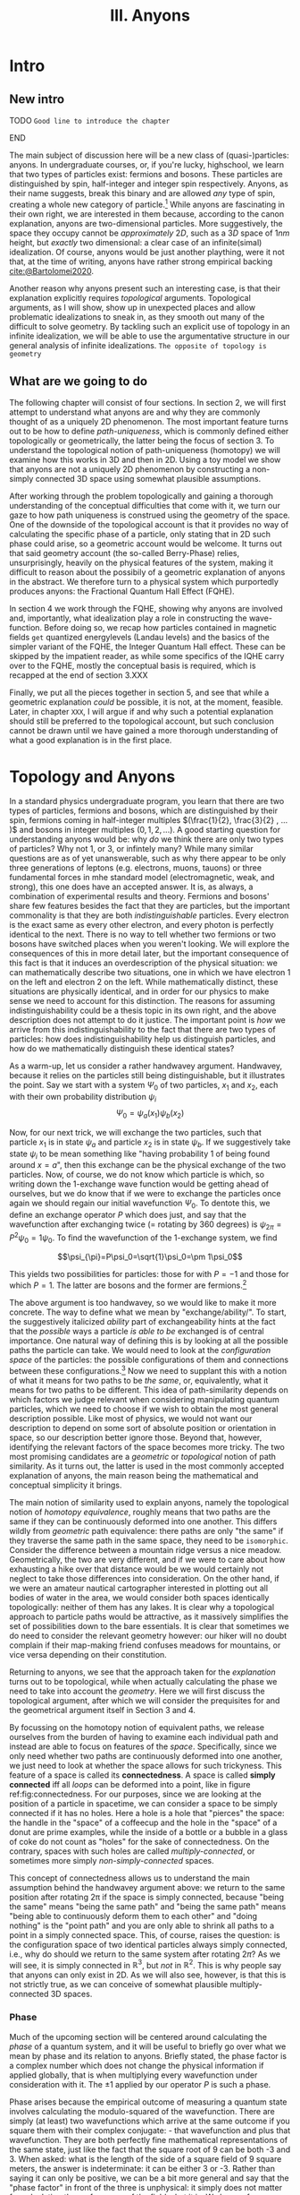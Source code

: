 :PROPERTIES:
:ID:       84c8fdf0-a17d-4610-b644-d298235f699e
:mtime:    20211213124823 20211017163517 20211017163516
:ctime:    20210528160149
:END:
#+title:III. Anyons
#+filetags: :chapter:anyons:


#+latex_header: \usepackage[style=apa, backend=biber]{biblatex}
#+latex_header_extra: \addbibresource{../bibliography/Academic.bib}
#+latex_header_extra:  \DeclareUnicodeCharacter{2212}{-}

* Intro

** New intro

*************** TODO =Good line to introduce the chapter=
*************** END

The main subject of discussion here will be a new class of (quasi-)particles:
anyons. In undergraduate courses, or, if you're lucky, highschool, we learn that
two types of particles exist: fermions and bosons. These particles are
distinguished by spin, half-integer and integer spin respectively. Anyons, as
their name suggests, break this binary and are allowed /any/ type of spin,
creating a whole new category of particle.[fn:4] While anyons are fascinating in
their own right, we are interested in them because, according to the canon
explanation, anyons are two-dimensional particles. More suggestively, the space
they occupy cannot be /approximately/ $2D$, such as a $3D$ space of $1nm$ height,
but /exactly/ two dimensional: a clear case of an infinite(simal) idealization. Of
course, anyons would be just another plaything, were it not that, at the time of
writing, anyons have rather strong empirical backing [[cite:@Bartolomei2020]].

Another reason why anyons present such an interesting case, is that their
explanation explicitly requires /topological/ arguments. Topological arguments, as
I will show, show up in unexpected places and allow problematic idealizations to
sneak in, as they smooth out many of the difficult to solve geometry. By
tackling such an explicit use of topology in an infinite idealization, we will
be able to use the argumentative structure in our general analysis of infinite
idealizations. =The opposite of topology is geometry=

** What are we going to do

The following chapter will consist of four sections. In section 2, we will first
attempt to understand what anyons are and why they are commonly thought of as a
uniquely 2D phenomenon. The most important feature turns out to be how to define
/path-uniqueness/, which is commonly defined either topologically or
geometrically, the latter being the focus of section 3. To understand the
topological notion of path-uniqueness (homotopy) we will examine how this works
in 3D and then in 2D. Using a toy model we show that anyons are not a uniquely
2D phenomenon by constructing a non-simply connected 3D space using somewhat
plausible assumptions.

After working through the problem topologically and gaining a thorough
understanding of the conceptual difficulties that come with it, we turn our gaze
to how path uniqueness is construed using the geometry of the space. One of the
downside of the topological account is that it provides no way of calculating
the specific phase of a particle, only stating that in 2D such phase could
arise, so a geometric account would be welcome. It turns out that said geometry
account (the so-called Berry-Phase) relies, unsurprisingly, heavily on the
physical features of the system, making it difficult to reason about the
possibily of a geometric explanation of anyons in the abstract. We therefore
turn to a physical system which purportedly produces anyons: the Fractional
Quantum Hall Effect (FQHE).

In section 4 we work through the FQHE, showing why anyons are involved and,
importantly, what idealization play a role in constructing the wave-function.
Before doing so, we recap how particles contained in magnetic fields =get=
quantized energylevels (Landau levels) and the basics of the simpler variant of
the FQHE, the Integer Quantum Hall effect. These can be skipped by the impatient
reader, as while some specifics of the IQHE carry over to the FQHE, mostly the
conceptual basis is required, which is recapped at the end of section 3.XXX

Finally, we put all the pieces together in section 5, and see that while a geometric explanation /could/ be possible, it is not, at the moment, feasible. Later, in chapter =XXX=, I will argue if and why such a potential explanation should still be preferred to the topological account, but such conclusion cannot be drawn until we have gained a more thorough understanding of what a good explanation is in the first place.


* Topology and Anyons

In a standard physics undergraduate program, you learn that there are two types
of particles, fermions and bosons, which are distinguished by their spin,
fermions coming in half-integer multiples $(\frac{1}{2}, \frac{3}{2} , ... )$
and bosons in integer multiples $(0, 1, 2, ...)$. A good starting question for
understanding anyons would be: why /do/ we think there are only two types of
particles? Why not $1$, or $3$, or infintely many? While many similar questions
are as of yet unanswerable, such as why there appear to be only three
generations of leptons (e.g. electrons, muons, tauons) or three fundamental
forces in mhe standard model (electromagnetic, weak, and strong), this one does
have an accepted answer. It is, as always, a combination of experimental results
and theory. Fermions and bosons' share few features besides the fact that they
are particles, but the important commonality is that they are both
/indistinguishable/ particles. Every electron is the exact same as every other
electron, and every photon is perfectly identical to the next. There is no way
to tell whether two fermions or two bosons have switched places when you weren't
looking. We will explore the consequences of this in more detail later, but the
important consequence of this fact is that it induces an overdescription of the
physical situation: we can mathematically describe two situations, one in which
we have electron $1$ on the left and electron $2$ on the left. While
mathematically distinct, these situations are physically identical, and in order
for our physics to make sense we need to account for this distinction. The
reasons for assuming indistinguishability could be a thesis topic in its own
right, and the above description does not attempt to do it justice. The
important point is /how/ we arrive from this indistinguishability to the fact that
there are two types of particles: how does indistinguishability help us
distinguish particles, and how do we mathematically distinguish these identical
states?



As a warm-up, let us consider a rather handwavey argument. Handwavey, because it
relies on the particles still being distinguishable, but it illustrates the
point. Say we start with a system $\Psi_0$ of two particles, $x_1$ and $x_2$, each
with their own probability distribution $\psi_i$
\[\Psi_0=\psi_a(x_1)\psi_b(x_2)\]

Now, for our next trick, we will exchange the two particles, such that particle
$x_1$ is in state $\psi_a$ and particle $x_2$ is in state $\psi_b$. If we suggestively
take state $\psi_i$ to be mean something like "having probability $1$ of being
found around $x=a$", then this exchange can be the physical exchange of the two
particles. Now, of course, we do not know which particle is which, so writing
down the 1-exchange wave function would be getting ahead of ourselves, but we do
know that if we were to exchange the particles once again we should regain our
initial wavefunction $\Psi_0$. To dentote this, we define an exchange operator $P$
which does just, and say that the wavefunction after exchanging twice (=
rotating by 360 degrees) is $\psi_{2\pi}=P^2\psi_0=1\psi_0$. To find the wavefunction of
the 1-exchange system, we find

\[\psi_{\pi}=P\psi_0=\sqrt{1}\psi_0=\pm 1\psi_0\]

This yields two possibilities for particles: those for with $P=-1$ and those for which $P=1$. The latter are bosons and the former are fermions.[fn:7]




The above argument is too handwavey, so we would like to make it more concrete.
The way to define what we mean by "exchange/ability/". To start, the
suggestively italicized /ability/ part of exchangeability hints at the fact that
the /possible/ ways a particle /is able to be/ exchanged is of central importance.
One natural way of defining this is by looking at all the possible paths the
particle can take. We would need to look at the /configuration space/ of the
particles: the possible configurations of them and connections between these
configurations.[fn:8] Now we need to supplant this with a notion of what it
means for two paths to be /the same/, or, equivalently, what it means for two
paths to be different. This idea of path-similarity depends on which factors we
judge relevant when considering manipulating quantum particles, which we need to
choose if we wish to obtain the most general description possible. Like most of
physics, we would not want our description to depend on some sort of absolute
position or orientation in space, so our description better ignore those. Beyond
that, however, identifying the relevant factors of the space becomes more
tricky. The two most promising candidates are a /geometric/ or /topological/ notion
of path similarity. As it turns out, the latter is used in the most commonly
accepted explanation of anyons, the main reason being the mathematical and
conceptual simplicity it brings.

The main notion of similarity used to explain anyons, namely the topological
notion of /homotopy equivalence/, roughly means that two paths are the same if
they can be continuously deformed into one another. This differs wildly from
/geometric/ path equivalence: there paths are only "the same" if they traverse the
same path in the same space, they need to be =isomorphic=. Consider the difference
between a mountain ridge versus a nice meadow. Geometrically, the two are very
different, and if we were to care about how exhausting a hike over that distance
would be we would certainly not neglect to take those differences into
consideration. On the other hand, if we were an amateur nautical cartographer
interested in plotting out all bodies of water in the area, we would consider
both spaces identically topologically: neither of them has any lakes. It is
clear why a topological approach to particle paths would be attractive, as it
massively simplifies the set of possibilities down to the bare essentials. It is
clear that sometimes we do need to consider the relevant geometry however: our
hiker will no doubt complain if their map-making friend confuses meadows for
mountains, or vice versa depending on their constitution.


Returning to anyons, we see that the approach taken for the /explanation/ turns
out to be topological, while when actually calculating the phase we need to take
into account the /geometry/. Here we will first discuss the topological argument,
after which we will consider the prequisites for and the geometrical argument
itself in Section 3 and 4.

By focussing on the homotopy notion of equivalent paths, we release ourselves
from the burden of having to examine each individual path and instead are able
to focus on features of the /space/. Specifically, since we only need whether two
paths are continuously deformed into one another, we just need to look at
whether the space allows for such trickyness. This feature of a space is called
its *connectedness*. A space is called *simply connected* iff all /loops/ can be
deformed into a point, like in figure ref:fig:connectedness. For our purposes,
since we are looking at the position of a particle in spacetime, we can consider
a space to be simply connected if it has no holes. Here a hole is a hole that
"pierces" the space: the handle in the "space" of a coffeecup and the hole in
the "space" of a donut are prime examples, while the inside of a bottle or a
bubble in a glass of coke do not count as "holes" for the sake of connectedness.
On the contrary, spaces with such holes are called /multiply-connected/, or
sometimes more simply /non-simply-connected/ spaces.

This concept of connectedness allows us to understand the main assumption behind
the handwavey argument above: we return to the same position after rotating 2\pi
if the space is simply connected, because "being the same" means "being the same
path" and "being the same path" means "being able to continuously deform them to
each other" and "doing nothing" is the "point path" and you are only able to
shrink all paths to a point in a simply connected space. This, of course, raises
the question: is the configuration space of two identical particles always
simply connected, i.e., why do should we return to the same system after
rotating $2\pi$? As we will see, it is simply connected in $\mathbb{R}^3$, but /not/ in
$\mathbb{R}^2$. This is why people say that anyons can only exist in 2D. As we will also
see, however, is that this is not strictly true, as we can conceive of somewhat
plausible multiply-connected 3D spaces.





*** Phase

Much of the upcoming section will be centered around calculating the /phase/ of a
quantum system, and it will be useful to briefly go over what we mean by phase
and its relation to anyons. Briefly stated, the phase factor is a complex number
which does not change the physical information if applied globally, that is when
multiplying every wavefunction under consideration with it. The $\pm1$ applied by
our operator $P$ is such a phase.

Phase arises because the empirical outcome of measuring a quantum state involves
calculating the modulo-squared of the wavefunction. There are simply (at least)
two wavefunctions which arrive at the same outcome if you square them with their
complex conjugate: - that wavefunction and plus that wavefunction. They are both
perfectly fine mathematical representations of the same state, just like the
fact that the square root of 9 can be both -3 and 3. When asked: what is the
length of the side of a square field of 9 square meters, the answer is
indeterminate: it can be either 3 or -3. Rather than saying it can only be
positive, we can be a bit more general and say that the "phase factor" in front
of the three is unphysical: it simply does not matter for calculating the
surface area of the field what it is. We have, of course, some empirical
preference for using positive lengths in stead of negative ones, but we do not
such physical intuitions for wave functions, as they live in Hilbert Space and
we unfortunately only have 4D spacetime to our disposal. Since wavefunctions
live in /complex/ Hilbert space, the most general factor that would get $||^2$
away is not $\pm 1$, but $e^{i\theta}$, as that simply /is/ the square root of $1$ in
$\mathbb{C}$. Thus any wavefunction will show empirical differences when
multiplied with $e^{i\theta}\quad\forall\theta\in \mathbb{R}$




It is of course not immediately clear what this has to do with paths in
configuration space or anyons for that fact. The answer is that, while systems
could theoretically obtain any phase, they do not in general do so. We know from
examining the time-dependent Schrodinger equation that it can be reduced to the
time-/independent/ schrodinger equation times a phase factor, which depends on
time and the energy of the system. However, while we said that phase does not
matter physically, this is only the case for the system as a whole: if two
systems have different phase they interfere. It's analogous measuring any other
kind of wave: you will have to pick a starting point in order to describe the
offset of a particular wave. These phases don't matter until you measure two
waves interfering, which leads to inteference. For particles this leads to
destructive interference for fermions: if the exact same wave would =xxxxxxxxxx=
then there is probability zero of it being there. This is the Pauli-exclusion
principle.

Thus while phases do not appear to matter /prima faciae/, they are the reason
matter is able to exist in the first place! Without the Pauli Exclusion
Principle it would not be possible for matter to clump together, as everything
would simply phase through each other (barring electromagnetic interactions).


# [[id:3cb8cc7b-70c4-4613-9f5e-3d73f9c6d476][The configuration space explanation chapter]]
#+transclude: [[id:3cb8cc7b-70c4-4613-9f5e-3d73f9c6d476][The configuration space explanation chapter]] :level 2




** The configuration space explanation for anyons

The topological explanation gestured at above consists of roughly the following
steps:
1. Construct the /configuration space/ of the system, that is, all possible
   positions our particle pair could be in.
2. Find all possible homotopy equivalent paths, and, by extension, the
   /fundamental group/ of the space.
3. Derive the 1D-representation of that group, that is, a scalar representing
   that group. This is the phase-factor.

We will go through these steps in detail for the case of anyons and other
particles. After showing that anyons appear to only be possible in 2D, we
construct a toy 3D-configuration space in which anyons are also possible.


*** The 3D case
**** Constructing the configuration space
 Our first task is to construct the configuration space for the exchange of $N$
 identical particles in $3D$, after which we will examine its topological
 properties. The most general configuration space we can construct is one for
 $N$ particles living in $d$ dimensions, which would be
 \begin{equation}
    \mathbb{R}^d_1 \times \mathbb{R}^d_2 ... \times \mathbb{R}^d_N
    \label{eq:Ndconfig}
\end{equation}
We shall for now focus on just two particles in $\mathbb{R}^3$, which would be the configuration space occupied by two $3$-dimensional vectors $(r_1, r_2)$ representing two particles
\[\mathbb{R}^3\times \mathbb{R}^3  \]
As we are dealing with identical particles, however, we need to add some extra structure, which results in our configuration space being much smaller than the above.

To simplify our notation and avoid having to conceptualize $9$-dimensional
space, we can define our configuration space in terms of the center of mass of
the particles $\mathbf{R}=\frac{(\mathbf{r_1+r_2})}{2}$ and their difference
vector $\mathbf{r}=\mathbf{r_1-r_2}$. Clearly the configuration space of
$(\mathbf{R}, \mathbf{r})$ is still $\mathbb{R}^3\times \mathbb{R}^3$. However, now we can pull a
trick. We only care about exchanging the particles, right? It seems reasonable,
therefore, that the position of the system as a whole does not play in a role in
determining all possible positions of the particle, e.g. it should not matter
(we assume, quite reasonably) whether we exchange two fermions in our lab on
Earth or on Venus. For our purposes, then, we can safely ignore one of the two
$\mathbb{R}^3$ s and simply focus on the relative distance and orientation of the two
particles with each other.[fn:9] This simplifies the problem of finding the
configuration space significantly.


Let us return to the constraints. The first constraint is the
indistinguishability of the particles. Since it is impossible to distinguish the
situation $(r_1,r_2)$ from $(r_2,r_1)$, we cannot take these two configurations
to be separate points in configuration space and must remove them. We can
represent this by "dividing out" the permutation group $S_2$ from our current
configuration space,[fn:10] yielding \[\frac{\mathbb{R}^3 }{S_2}\]


  # [[id:654e4bfd-594e-48f2-b6b1-7ad252e1c05c][If particles cannot be closer than the thickness of the strip, the ciguration space is approximately 2D]]
  #+transclude: [[id:654e4bfd-594e-48f2-b6b1-7ad252e1c05c][If particles cannot be closer than the thickness of the strip, the configuration space is approximately 2D]]
**** If we view the configuration space not as separate particles but two coordinates of some system, CM & Distance, than the configuration space is much easier to visualize


**** Missing points are hard to justify usually begs the queston (maybe make an argument out of this.)


The second and final constraint is accounting for particles not being able to
intersect with each other. The argument for /why/ we ought to, however, is rarely
made precise. The general tendency, as expressed by =SOURCES=, tends to justifying
the exclusion of these diagonal points by noting that this configuration space
needs to account for fermions, which are subject to the Pauli-exclusion
principle and thus cannot intersect. However, this argument presupposes the
Pauli-exclusion principle and fermions as a distinct category of particles,
which precisely follow from this very argument! The justification clearly begs
the question, but this does not appear to bother most. Some attempts have been
made to provide a better justification, for instance using the de Broglie-Bohm
pilot wave theory [cite:@Brown1999], but such interpretations have not found
their way into the mainstream discussion on anyons. For now we shall follow the
herd and accept the excision of the diagonal points from the configuration
space, and shall return to such issues later.

Returning back to the configuration space, it appears we have no other choice
than to excise the points representing the particles occupying the same space
from our configuration space, denoted by $\Delta$. In the $(\mathbf{r_1, r_2})$
representation, $\Delta$ consists of the diagonal of points
$\mathbf{r_1}=\mathbf{r_2}$, such as $(\mathbf{0}, \mathbf{0})$, $(\mathbf{1},
\mathbf{1})$ etc. In our current CM/distance representation, in which we only
focus on the distance part $\frac{\mathbb{R}^3}{S_2}$, this amount to only excising
single point at the origin, so $\Delta=\{\mathbf{0}\}$. Now we are finally able to
write down the full configuration space $Q$
\begin{equation}
    Q=\mathbb{R}^d \times \frac{\mathbb{R}^d -\Delta}{S_2}
    \label{eq:confcm}
\end{equation}
of which we will only be studying the latter half $Q'$, e.g.
\begin{equation}
    Q'=\frac{\mathbb{R}^d - \{\mathbf{0}\}}{S_2}
    \label{eq:confdistance}
\end{equation}
     :PROPERTIES:
     :ID:       849c9efe-c2a0-4bdd-9dc6-890cdbf82285
     :END:

     Finally we are able to make some clever remarks about the structure of the
     configuration space, starting (and ultimately ending) with its
     /connectedness/. As mentioned previously, as space is called /simply connected/
     if, roughly, no holes pierce it. To placate the more mathematically
     oriented reader and be more precise, a space is called simply connected if
     it contains no non-trivial loops, meaning that all paths looping back
     around to itself (a loop) are /homotopy equivalent/ to a point, meaning that
     we are able to smoothly "close the loop" without it "snagging" behind a
     point somewhere. The "are able to" does a lot of work here: if there is
     even /a single/ way to contract the path to point we consider it possible to
     do so and therefore the /whole/ space simply-connected.
#+begin_example
As an example, say that after a long day of categorizing configuration spaces you want to kick back, relax, and reread your favorite book on knot-theory. Just when you want to take of your shoes and untie your shoelaces, your rival researcher sticks their finger through the loops of your laces, preventing you from untying them! Fortunately, unlike the configuration space of laces minus their finger, their strategy is full of holes, and you, just having learned about connectedness, simply slide your loops off their finger and then untie them, leaving your rival stunned. The next however, your rival has learned from their mistakes, and instead of their finger they insert an infinitely long cylinder through the loops of your laces, fully preventing you from escaping your foot-prison (barring you simply undoing your laces by pulling the loops instead of the ends, but both of you know you are too proud for that).
#+end_example
The difference of course, is that your rivals finger does not prevent /all/ paths to be contracted to a point, whereas the infinitely long cylinder does.

Returning back our example of two indistinguishable particles in three
dimensions, we can visualize $Q'$ more easily if we restrict the distance
between the particles by for instance setting
$\mathbf{r}=|\mathbf{r_1}-\mathbf{r_2}|=1$ . The resulting space can be
described in a number of different ways, and is called the /real projective plane/
$RP^2$. You can visualize it as:
1. A sphere of radius 1 with all of its antipodal (points which oppose one another, like the North and South pole) identified (being taken as the same point).
2. The space of all possible lines of length 1 through the origin.
3. A hemisphere which behaves strangely at the boundary
4. A mobius band which also has its "sides" glued together in the same way a regular mobius band is constructed, namely by twisting it once.
#+caption: rp2
#+attr_latex: scale=0.2
#+label: fig:rp2
20210610_174954screenshot.png

#+caption: Mobius band
#+attr_latex: scale=0.2
#+label: fig:mobius
20210610_175017screenshot.png

In our "one-particle-at-the-origin" picture, we can roughly see the points in
$RP2$ corresponding with one particle circling the other, with one crucial
caveat: when we move particle 2 halfway around the other, performing in effect a
"half exchange," we return back to the same point, as the particles are
indistinguishable from one another and we do not care about where their center
of mass lies.
*************** TODO Associate pictures with these paragrahs
*************** END
*************** TODO Give the loops better names than "half-exchange"
*************** END

Now we finally, decisively determine the connectedness of this space. It turns
out that there are two different possible loops around this "circle", loops
again being paths that return to their starting position: one fully going around
the "sphere" and one going halfway around it. This space is /not/
simply-connected, but not in a very complicated manner. The only path which is
not "shrinkable" to a point is the halfway exchange path, because the only way
for particle 2 to complete this loop is by "travelling" to the other side of
particle 1. Even though the two points are the same, we can only connect them by
traversing a distance of at least $2r$, therefore it is not collapsible to a
point. Fortunately, our story ends there, as all other loops which start and
return to the same position (in real space, not $RP^2$) /can/ be contracted:
imagine the loop of your shoelace closing.

We of course need to be mindful of the missing $\Delta=\{\textbf{0}\}$ and the fact
that we are looking at the situation $d=|\mathbf{r_1}-\mathbf{r_2}|=1$ . Luckily
these statements hold for any $d\in\mathbb{R}$. Even if $d$ is tiny, we will always be able
to "lift" the loop over the missing point at the origin. Only $d=0$ would
possibly provide some difficulties, but a point is contractible to a point, and
$d=0$ is excluded from the space.

Therefore there are two different kinds of paths. Now we are truly able to appreciate how indistinguishabilty changes the number of "paths", as $\mathbb{R}^3-\Delta$ has only one kind of loop, namely the full exchange, which would lead to only one kind of particle existing.

*************** TODO Add why this leads to particles, or at least a link to the section where we discuss this
*************** END
*************** TODO Add explanation of why RP2 is equivalent in the relevant respects to R3-delta/S2. This is not obvious for two reasons: Several layers of RP2 \neq Q', because in Q' paths can move between the layers, and secondly because RP2 is not a sphere and Q' is not R3, so the embedding of the one in the other is not the same. Retractability is important here, see Munkers Ch 9.
*************** END


**** 2D cannot be contracted to a piont because you cannot move over the missing points

Let us now turn to the actually interesting case of a $2D$ system and how it gives rise to different homotopy equivalent paths. We start off with our CM/distance representation, but this time in 2D, leading to our full configuration space

\begin{equation}
    Q_2=\mathbb{R}^2\times \frac{\mathbb{R}^2 -\Delta}{S_2}
    \label{eq:2dconf}
\end{equation}

and will be focusing on the latter half,

\begin{equation}
    Q_2'=\frac{\mathbb{R}^2-\Delta}{S_2}
    \label{eq:2dimconfpart}
\end{equation}

where once again, $\Delta$ is the set of points where $(\mathbf{r_1},\mathbf{r_2})$ intersect, i.e. the set $\{\mathbf{0}\}$, and $\frac{}{S_2}$ indicates the equivocation off all configurations symmetric under permutation invariance, i.e. $(\mathbf{r_1, r_2})=(\mathbf{r_2,r_1}) \quad \forall \mathbf{r_1,r_2}$.

If we once again, for ease of visualization, restrict $Q_2'$ to only those
configuration for which $|\mathbf{r_1-r_2}|=d$,picking $d=1$ for convenience, we
obtain the space commonly referred to as the /real projective line/ $RP^1$. Unlike
its planar cousin from before, $RP^1$ allows us to make some simpler arguments
regarding its connectedness, as it is [[id:8b14c42a-cce5-4be1-b740-c051397a06c2][homeomorphic]] ("topologically equivalent")
to a circle in $\mathbb{R}^2$, and since the circle is multiply-connected with However,
just because it is homeomorphic does not mean they are "the same space", as
$RP^1$ can equivalently be described as
1. The set of all lines crossing the origin in $\mathbb{R}^2$
2. A circle with each opposite point identified
3. The real line with a "point at infinity", which would be a single point "at" $-\infty$ and $\infty$.

As with $RP^2$, we consider the 1-exchange and 2-exchange paths. Clearly the
1-exchange path is non-contractible again, for the same reasons as before.
However, unlike $RP^2$ or the sphere, a 2-exchange in $RP^2$ or the circle is
/also/ not contractible to a point. This is relatively obvious for a circle, as
the path of the particle is contrained to the actual circle, but it easy to see
that the same would hold in our actual configuration space $Q_2'$: a missing
point in $R_2$ /does/ consitute a hole, as it "pierces" the space. Therefore any
loop encircling our missing point $\Delta$ cannot be shrunk to a point, since there
is no way to "lift" it over the hole, similar to how an infinitely long cylinder
would act in $\mathbb{R}^3$. Therefore we have at least three equivalence classes of
homotopy-equivalent paths: no exchange, 1-exchange, /and/ 2-exchange.

That is not all however. Since a 2-exchange differs from a point, we can simply
add another exchange (4-exchange in our lingo) to create a new loop which is
/also/ not homotopy equivalent to a either a point nor a 2-exchange. Moreover, it
matters which way we go about exchanging these particles: a clockwise loop and
an anti-clockwise loop cannot be smoothly deformed into one another, as the path
would have to cross the origin. Therefore we apparently have the same number of
possible paths as there are integers![fn:11] A bit of a step up from the
situation in $3D$: instead of just two types of particles we suddenly have a
(countable) infinity of them! As we shall see, this will lead to the anyons
being able to take on "any" phase.

*************** TODO also add why Q_2' is isomorphic to RP1.
*************** END



**** P Another way of arguing for the same thing is by using the defintiont that phase is the 1D rep of the fundamental group of the spaceh

While categorizing configuration spaces is all very well and good, it is high
time to connect this back to the physics, as we have not yet shown how the
equivalence classes of homotopy equivalent paths relate to the number of
particles. The way to do so is to extend our collection of equivalence classes
slightly and describe what is called the /fundamental group/ of a space. The
fundamental group $\pi_1$, also called the /first homotopy group/, of a space is, as
the name suggests, a /group/ consisting of the set of equivalence classes of
homotopy equivalent paths and path-concatenation as the group action.[fn:12]
Path concatenation is what it sounds like: in the fundamental group of $RP^2$ we
have two homotopy classes of paths, the 1-exchange and the 2-exchange.
Concatenating these paths is simply traversing the one after the other,
resulting in a "3"-exchange, which is the same as a 1-exchange and in our
group.[fn:13]

We already obtained the fundamental groups, which roughly look like
\begin{equation}
    \pi_1(Q_3')=\{X_0, X_1; \cdot\}
    \label{eq:fundgroupQ3'}
\end{equation}
for the $3D$ case with $X_1$ being the single exchange, $X_0$ doing nothing (and the double exchange), and $\cdot$ being path-concatenation and
\begin{equation}
    \pi_1(Q_2')=\{X_0, X_1, X_{-1}, X_2, X_{-2}, ...; \cdot \}
    \label{eq:fundgroup2D'}
\end{equation}
for the $2D$ case with $X_0$ being doing nothing, $X_i$ a clockwise $i$-exchange, and $X_{-i}$ a counterclockwise $i$-exchange.

Fantastic, so we are done, right? Well, yes, sort of, however the point of
writing down these groups in addition to simply finding the homotopy classes is
that hopefully we are able to do slightly more with the former. While that could
be possible with these groups, it might be nicer to relate them to some more
thoroughly classified groups in order to save ourselves some work. Additionally,
the groups we found are those for $2$ particles, and being able to easily
generalize these groups to any $N$ number of particles. Rigorously deriving
these fundamental group of a space is not trivial, the standard references for
the fundamental spaces being [cite:@Fox1962] and [cite//b:@Fadell1962]. Insead of doing
this rigorously like mathematicans, we will go about this as physicists: look at
the result and then convince ourselves they make sense.

This relating is done through finding an isomorphism between these groups. It turns out that, for $N$ particles, the fundamental groups are
\begin{align}
    \pi_1(Q_3')&=S_N \\
    \pi_1(Q_2')&=B_N
    \label{eq:fundgroups}
\end{align}

***** TODO Symmetry group
 Here $S_N$ is the /symmetry group/, the set of all unique permutations of $N$ "things", together with the permutation operation $P_i$, which you could define as exchanging thing $i$ with thing $i+1$.
 #+begin_example
$S_3$ is the set of all configurations of three elements,$\{123, 213, 312 \}$
 #+end_example

***** Braid group

      The fundamental group of our $2D$ configuration space is isomorphic to the
      /Braid group/, a group often studied in knot theory as braids can be seen as
      cut knots. The $N$-dimensional Braid group can be seen as all the possible
      /braids/ of $N$ strands, together with the /braiding composition/ $R_i$ and
      its inverse $R_i^{-1}$, which stand for exchanging braid $i$ and $i+1$
      clockwise and counterclockwise respectively. A braid is a set of strands
      crossing over and under each other and fixed at either end. Specifically,
      two braids are the same if the strands can be moved into the same
      configuration without phasing through each other or moving the endpoints.
      Because of this, the Braid group fundamentally differs from the symmetry
      group, as fr the symmetry group $\{123\}$ and $\{231\}$ are the same, they
      are different elements in the Braid group, see ref:fig:braidvssymmetry

*************** TODO add figures that show off the difference between braid group and symmetry group
*************** END

*************** TODO Add some interesting properties
      1. Every braid group has infinite elements, because $R_i^n\neq R_i$.
      2. Braids cannot "move" back
*************** END

The Braid group can help us in two ways: it can show us which phase anyons pick up and provide us with some physical intuition.









The phase of a system under exchange =is defined as= the 1D representation of the fundamental group

**** We can use some intuition about the braid group and braids to construct a somewhat reasonable 3D space which is also multiply connected.

The braid group also allows us to use some physical intuition to this otherwise rather abstract discussion. This will allow us to construct a different /three/-dimensional configuration space which can still give rise to anyons.






By taking the $y$-axis to represent time and the $x$-axis the 2D plane the
particles move in, we can imagine the /braids/ of the braid group to be the
/worldlines/ of our anyons. While this representation is not entirely accurate
(the braid-group is technically only the group of the homotopic paths of the
distances with two particles), if we take it to correspond approximately we see
why these braids =do not work= in \(3+1D\) : =braids can untangle themselves in 4
dimensions. However, this is only the case for 1D braids, if instead they are
thicker, then they can get entangled.

*************** TODO Give more acceptable physical intuition
*************** END

[[id:654e4bfd-594e-48f2-b6b1-7ad252e1c05c][If particles cannot be closer than the thickness of the strip, the configuration space is approximately 2D]]
#+transclude: [[id:654e4bfd-594e-48f2-b6b1-7ad252e1c05c][If particles cannot be closer than the thickness of the strip, the configuration space is approximately 2D]] :level 3

**** TODO Asides: we are now working in projective space, which is very weird. We need to check whether QM still holds


**** TODO Aside: kets stand to states as (universal) covers stand to normal spaces



* Geometric phase?


The explanation of the previous section has left us with a bittersweet feeling.
We made some good arguments for the existence of an entirely new class of
(pseudo-)particles! Think of all the new physics we could do: quantum
computers,.... that's about it, but nonetheless very exciting! However, it came
at a rather severe cost: us accepting a problematic idealization, blech! Is
there then no other option? No one to save us? Are we doomed to accept
platonism? No, luckily we need not stoop so low.

Even if we accept the 2D idealization, the previous section still left us a
little unsatisfied. It provided us with an explanation of the /possibility/ of
anyons, but crucially not with the tools to know /what/ phase we should expect
from any potential anyon. According to ref:eq:anyonphase, anyons take on an
exchange-phase that's a multiple of the number exchanges and which depends on
the direction the exchange took place, but not much else. It could be any
multiple of the winding-number, which does not provide us with much predictive
power if we ever want to perform an experiment looking for these buggers. "But",
I hear you say, "did [cite:@Bartolomei2020] not definitively show that anyons
exist?" We'll get there when we get there, /Jeremy/, but we can ask some annoying
questions to get us started.

Would they simply perform some experiment, somehow measure the phase and see
that it is different: would this be convincing enough evidence? No, of course
not, we would want to predict the phase beforehand and see how well we measure
up to Mother Nature. Furthermore, how did they know where to look? Presumably
something 2D-y, but that can be a lot of things: graphene is not very
interesting on its own.

Before spoiling the surprise about what the experimental setup is, let us step
back once again and wonder for a bit: how could the phase change if not for this
abstract topological gegrabbel? To make an educated guess, recall the end of the
last section, where we learned that the wavefunction plus phase /projects down/ to
\(|\Psi|^2\), which is the physically relevant quantity. So we have a vector in
Hilbert space, \(\ket{\Psi}\), which varies in some way which does not effect its
length \(|\Psi|^2\). Of course, one of the "things" varying is the phase, but the
phase does not simply change randomly on its own with everything else staying
the same, that would violate Schrodinger's equation.




Everything in the Hamiltonian can act as a parameter we can vary which could
potentially impact the phase, the most obvious being the time \(t\). It turns
out that \(t\) does indeed lead to a phase, the so called dynamical phase
\(e^{iEt}\). However, this unlikely to be the phase we are looking for, as it
varies rather quickly and all systems are subject to this phase, no matter if
they are exchanged.
*************** TODO Improve description of why the dynamical phase is not it
*************** END
What then? The most straightforward seems to be the position, as that is
explicitly what is varied during exchange. However, it is not immediately
obvious why this would lead to a change in phase in a way that is different from
the topological explanation given before, which is not an improvement: no
calculation. Have I led you to a dead end? Was it all a ruse?

Fortunately for us I have brought an excellent analogy to this phase-picnic. The
answer has to do something with geometry of course, as was spoiled in the
introduction to this chapter, and we are so blessed that there is even a
complete mathematical field examining moving things over geometry: differential
geometry, same thing being used to do gravity and such.
*************** TODO Absolutely horrendous intro.
*************** END

A good analogy to the phase of a vector in Hilbert space would also have
something like a vector varying which would affect something else than its
length and position (as that is what we possibly would like to vary, and that
would hardly be surprising). Again, lucky bastards we are, there exists an
/extremely/ straightforward analogy. A situation in which a vector is moved, its
length is unnaffected, but then suddenly after moving it in a circle something
is changed: the angle of a vector in regular ol' \(\mathbb{R}^n\). A vector in a real
vector space does not have much to vary in addition to its position and length,
the only thing left is its angle!

When we transport a vector along some curved surface its angle changes. Hardly
surprising, as there are a lot of ways to transfer something, but slightly
surprising if we only think of transporting as transposition:

#+begin_src 
   ^                    ^
  /                    /
 /         -->        /
/                    /
#+end_src

does not change the angle one bit! How then? Well, we said /along/ a /surface/, just
moving it in \(\mathbb{R}^n\) is cheating a bit eh. Moving along a surface is done with
/parallel transport/, which means, as you smart cookies guessed, means keeping it
parallel to the surface of said... surface. When we do this something surprising
does happen: when we complete a loop on a surface with some /curves/, such as the
sphere, that is not a circle or a straight line we end up at a different angle
than we started! WHAT!



** How does geometrical phase get there

As Berry said in his original paper, the occurence of the geometrical phase does
indeed appear quite "magical" [cite:@Berry1984]. However, as [cite:@Simon1983]
soon thereafter elucidated, the mystery largely disappears we link it to a more
general geometric property: [[id:fd2450df-e046-4d9c-a350-2be198e7fd04][Holonomy.]]

Holonomy is the phenomenon of a vector (or more generally any mathematical
object) not remaining completely invariant after being [[id:71b7fa31-7712-4a3a-a3ff-825298ed86cd][Parallel transport]]ed
along some curved surface. An example is in order.

*** North pole example
Say you are at the North-pole, looking "south" (every direction is south) along
the Greenwhich meridian line. Your field of vision (let's just take the center
of it for simplicity) is our vector which we will be parallel transporting. It
has a length of approximately 5km (this does not really matter) and is facing
wherever you are looking, originating wherever you are standing. We will now
only change one of these variables gradually, your position. You start to
bravely swim along this meridian, eventually reaching the equator. Since you are
already making a fool's journey, you figure you might as well lean into it and
add an extra condition: you will never turn during your journey. Meaning that
once you reach the equator, instead of turning 90 degrees to face East, you
shuffle Eastword across Africa like some sort of stray crab. Once you reach the
international date line in the Pacific ocean, you do not stop acting the fool
and begin imitating the jellyfish you meet there, swimming backwards on your
back in a straight line back to your starting point.

Once you have been certain you returned back to the same spot again, the
question now is: which direction are you facing? Given that you never turned
around, you might have expected to face England once again. However, to your
utter dismay you are still staring down that boring international date line,
ocean as far you could see. Despite never turning around, you have ended up
turning $180^\circ$ nonetheless! Curse you, geometry!

This extra angle that you picked up on your Oddyssey is a/has something to do
with *holonomy*, which is a fancy word for the failure of parallel transport along
a certain manifold, in this case the 2-Sphere (in normal people talk: the
surface of a sphere). While this may be shocking to our foolhardy protagonist,
there is something deeply intuitive about not ending up facing the same
direction here. But being intuitive does not mean easy to explain: all we know
for now that this has something to do with the curvature of the space we are
traversing, but not exactly which value it obtains .[fn:4]




#+begin_comment
These two questions and answers are rather handy, and they cite the following two papers as useful
https://physics.stackexchange.com/questions/383281/when-is-the-berry-phase-only-dependent-on-path-topology

https://physics.stackexchange.com/questions/235503/why-is-the-phase-picked-up-during-identical-particle-exchange-a-topological-inva?rq=1

[cite:@Leinaas1977]
[cite:@Knapp2016]
#+end_comment



** section
Turns out this also works in QM! The berry phase does this for us. So great,
let's just calculate the Berry phase right? Well, sure, but we cannot just
calculate the Berry phase without a Hamiltonian, wavefunction, all that good
quantum stuff, for that we need some context.

Turns out we have one very promising candidate: the fractional quantum hall effect. To not waste time, let's calculate it:

\begin{equation}
    e^{i\theta}=\exp{-i\oint_C \mathcal{A}_i(\lambda) d\lambda^i}
    \label{eq:berryphase}
\end{equation}
where \(C\) is the path traversed by the particle through some parameter space, \(\lambda^i\) the parameter being varied and \(\mathcal{A}_i\) the /[[id:3dad96b9-a6bf-449f-981e-4e141f865dd5][Berry Connection]]/ for a specific quantum state \(\ket{n(R)}\), defined as
\begin{equation}
    \mathcal{A}=i\bra{n(R)}\nabla_R\ket{n(R)}
    \label{eq:berryconnection}
\end{equation}
*************** TODO clean up lambdas and Rs
*************** END


We have finally reached the point at which we have no choice but to look at an
actual physical system, as we need to have an actual wavefunction to measure
things by. The system that has historically been ascribed anyons is called the
/Fractional Quantum Hall Effect/, which is also the subject of the recent
experimental results by [cite:@Bartolomei2020]. Evaluating the merits of the
geometrical approach to anyonic phase, then, necessitates a clearer
understanding of the FQHE.











* The Quantum Hall Effect
*************** TODO Put this somewhere else, preferably at the end

    - Following [cite:@Norton2012], we know how to interpret this: we can demote an
      idealization to an approximation if we are able to show that there is a
      smooth limit.
    - This is exactly the problem, according to [cite:@Shech2019:] the topological explanation of anyons requires an /exact/ 2D system (or a rather ad-hoc 2D system as we saw).
    - Therefore we cannot call this approximately 2D.
    - According to [cite:@Shech2019], this is a problem for those with nominalist inclinations[fn:1], as the instantiation of abstract mathematical structures in the real world would be an issue.
      + Such an argument can only be made, however, through the use of the EIA which was discussed in the previous (or next?) chapter.
    - Therefore, it would do such people well to examine the physical effect thoroughly for any signs of this.

*************** END

In this chapter, we will examine the inner working of the Quantum Hall Effect. This is needed in order to understand the following
    1. Why do people say that these particles are anyons
    2. What idealizations are made in the explanation of the quantum hall effect separate from the topological one.
    3. To calculate the Berry phase

Readers less interested in the details can skip to the last subsection of this section =link= and the next section =link=.
*************** TODO [#C] justify this slightly better
*************** END
The Quantum Hall Effect is the quantum version of the classical hall effect, a
rather straightforward consequence of moving charged particles in a magnetic
field. It was discovered all the way back in =XXXX= by Edwin Hall, who claimed it
a novelty which would never have any use-case.


*************** TODO Source
*************** END

Today Hall-Effect sensors are widely used to pick up magnetic fields and
rotations of conducting materials. More esoteric applications are as potential
long-term space-travel propellants in so-called Hall-Effect thrusters, which are
a specific form of ion propolsion, which can generate a low thrust for a very
long amount of time.

*************** TODO Put this in words, not bullet points
*************** END


The basics of the effect are rather simple
    - Strip which has current flowing through it.
    - Magnetic field perpendicular to that strip
    - Induces Lorentz force which pushes particles to one side, increasing their concentration and creating a potential difference, inducing a voltage changing the resistivity.
    - This resistivity linearly depends on the voltage, which linearly depends
      on the concentration difference which linearly depends on the strength of
      the magnetic field, thus yielding a linear dependence of the resistivity
      to the strenght of the perpendicular magnetic field.
    - Looks like figure ref:fig:che

However, as most classical effects, they only hold in a certain regime. When we
clean up the materials, lower the temperature dramatically (<2K) and increase
the magnetic field strength considerably, we observe the /Quantum Hall Effect/
(QHE): rather than a linear dependence on the magnetic field strength, the
resistivity shows these strange plateaux at rather consistent values, as in
ref:fig:qhe. The spacing between these plateaux does not seem to differ between
different materials, which is even more curious.

 So: why? Why do we see these plateaux, and why at these levels? The short
 answer (partially) is: the impurities in the sample lift the degeneracy of the
 eigenstates of the Quantum Hall system, called Landau levels, and /localizes/
 some of those states, rather than the states extending from one edge of the
 sample to the other (akin to the wavefunctions of a particle in a box). These
 localized states do not conduct current (as do not span the system, and
 resistivity is measured from end to end), thus leading to the plateaux in the
 resistivity: we change plateaux when all the localized states are filled and we
 move to different extended states. The specific values of these levels depend
 on weird physics at the boundaries of the system called /edge-modes/, but in
 short the levels correspond to the number of filled Landau levels: at higher
 magnetic field strengths the levels can accommodate more states, thus the lower
 the magnetic field strength the larger the number of available levels, leading
 to a smooth-looking linear dependence in the classical regime.

There are quite some caveats to the above story, but that is the gist of why the
effect happens for /integer levels/. The less interested reader can skip over the
following section describing the corresponding /Integer Quantum Hall Effect/
(IQHE) and head to the description of its fractional cousin, where the same does
not hold. Specifically, the IQHE requires one massive idealization: electron
interaction is neglected completely. As we shall see, this idealization cannot
hold in the FQHE.

** The Integer Quantum Hall Effect

In order to do as little physics as is possibly required, I will skip most of
the justification for the quantum formalism of the QHE (quantizing the classical
Hamiltonian, finding the commutators) and many of the intermediate steps to
arrive at the relevant results. I point the interested reader to
[cite:@Tong2016[[]]] for a quite accessible and to [cite//b:@Arovas2020] for a more
thorough pedagogical discussion of these issues, and to
[cite:@Stone1992],Prange1987,Doucot2005 for rather complete, less pedagogical
sources.

As mentioned previously, the Integer Quantum Hall Effect (IQHE) is the observation of plateaux in the Hall resistivity $\rho_{xy}$ at regular intervals. These intervals happen to be integer multiples of the /quantum of resistance/  $R_q=\frac{2\pi\hbar}{e^2}$. =check whether this is so=
    - This is rather curious, why so precise?
    - In fact, so precise that these experiments are used to determine the quantum of resistance.
    - Why are they there, and why at those levels?

As physicists, the first thought as to the origin of these plateaux probably
goes to the energy eigenstates of the system, which turns out to be correct! The
plateaux correspond to the general energy eigenstates of a system of charged
particles moving in a perpendicular magnetic field, so called Landau levels.
    - It will be difficult to properly understand the QHE without first briefly going over landau levels.

=Assumptions=
*** Landau Levels

Here we already start to sneak in our idealizations: we will treat this system as if it is two dimensional. =However, this system can be easily extended to 3D, see XXXX=

The simplest Hamiltonian for a system of particles moving in a magnetic field is
\begin{equation}
    H=\frac{1}{2} m(\hat{\mathbf{p}} +e \hat{\mathbf{A}} )^2
    \label{eq:landauham}
\end{equation}

The  magnetic field is perpendicular to the $x,y$-plane, so we define the vector potential $\hat{\mathbf{A}}$ using our knowledge that the magnetic field is perpendicular to the plane $\nabla\times\hat{\mathbf{A}}=B \hat{z}$, to be
\begin{equation}
    \hat{\mathbf{A}}=\begin{pmatrix}
0\\
xB\\
0
\end{pmatrix}
    \label{eq:landaugauge}
\end{equation}

=This will be appendix= The easiest way to find the energy eigenstates is the way
all Hamiltonians get solved: treat is as the harmonic oscillator. As the
Hamiltonian of the "normal" harmonic oscillator is


..
#+begin_comment
\begin{equation}
[\hat{\mathbf{\pi_x}}, \hat{\mathbf{\pi_y}}] = \hat{\mathbf{\pi_x}} \hat{\mathbf{\pi_y}} - \hat{\mathbf{\pi_y}} \hat{\mathbf{\pi_x}}   = -ie\hbar B
    \label{eq:momcom}
\end{equation}
#+end_comment
These allow us to define raising and lowering operators
=At this point we introduce new variables. These are raising and lowering operators, entirely analogous to those that we use in the harmonic oscillator. They are defined by=
\[a= \frac{1}{\sqrt{2e\hbar B}} (\pi_x - i\pi_y) \quad a^\dagger = 1\frac{1}{\sqrt{2e\hbar B}} (\pi_x + i\pi_y)\]

The commutation relations for $\pi$ then tell us that $a$ and $a^\dagger$ obey
\[[a, a^\dagger] = 1\]

\[H= \frac{1}{2}m \pi^2   = \omega_B \left( a^\dagger a + \frac{1}{2}  \right)\]
We find that the energy eigenlevels are
\[\ket{n}=\omega_B\left(n+\frac{1}{2}\right)\]
*** Calculating the degeneracy

We started by saying that the plateaux in the IQHE correspond to the various
filled Landau levels of the simple particle in a magnetic field system. We still
need to prove this, namely by deriving the conductivity for the Hall states.
This can get rather messy, so I will show put the derivation for a single
particle here, and the more general derivation of the so called /Kubo formula/ in
the Appendix.

=sloppy=

To find the resistivity, we use Ohm's law, which relates the energy of a particle to the current density (current over area)
\begin{equation}
    \mathbf{E}=\sigma \mathbf{J}
    \label{eq:ohm}
\end{equation}

Our mechanical momentum is
\[ \hat{\mathbf{\pi}}=\hat{\mathbf{p}}+e \hat{\mathbf{A}} = m \hat{\mathbf{\dot{x}}}\]
Classically, the current (for a single particle) is simply $\mathbf{I}=-e\mathbf{\dot{x}}$, but isnce we are working quantum mechanically we take the expectation value

\[I=-e/m \sum_filled_states \bra{\psi}-i\hbar\nabla+e \hat{\mathbf{A}}\ket{\psi} \]

We are working in Landau gauge.

...

We end up with
#+begin_comment
The upshot of this is that E= ( E 0 ) ⇒ J= ( 0 eνE/Φ0 ) Comparing to the definition of the conductivity tensor (1.6), we have σxx = 0 and σxy = eν Φ0 ⇒ ρxx = 0 and ρxy = − Φ0 eν = −2π~ e2ν (2.3) This is exactly the conductivity seen on the quantum Hall plateaux. Although the way we’ve set up our computation we get a negative Hall resistivity rather than positive.
#+end_comment
*** Edge modes

    In order to provide a more thorough calculation (i.e. not just considering a single electron) we take advantage of a the fact that the system is bounded. I will not reproduce this here.



*** Robutsness

        The explanation above shows us why there are plateaux at the levels we
        see, and even gives us a hint as to why those states would be rather
        stable, but it has not yet told us /why/ these plateaux persist over a
        range of values yet, just that something is going on at those values. We
        have only shown that at complete filled Landau levels ($\nu\in \mathbb{N}$) the
        longitudinal resistivity $\rho_{xx}=0$ and that the transversal resistivity
        $\rho_{xy}$ is an integer multiple of the quantum of resistance. However,
        if we were to move even slightly away from the completely filled Landau
        state where $B=\frac{ne}{2\pi\hbar}\frac{1}{\nu}$, all our previous arguments
        hold no water and there is no reason to expect anything already covered
        to hold.

    This is obviously a problem, as an effect which only shows up at a specific
    real number would never be experimentally observable. We will need do some
    dirty work in order for =this= to make sense. In fact, the solution not only
    requires some dirty work: the solution /is/ dirtiness.

    Experimental samples are inherently dirty (here meaning: containing other
    elements than the intended sample[fn:5]), and these impurities require us to
    re-examine our previous claims somewhat[fn:6]. These impurities lead to two
    vital insights which will allow us to solve our puzzle:
    1. They (unsurprisingly) break the degeneracy of the Landau levels, resulting in more swept out states as in ref:fig:disorder
    2. They (more surprisingly) turn many /extended/ quantum states into /localized/ ones.


#+caption: Density of states in the IQHE with and without disorder
#+attr_latex: scale=0.75
#+label: fig:disorder
[[../media/broadlandau.png]]

#+caption: Extended to localized states
#+attr_latex: scale=0.75
#+label: fig:extended
[[../media/breakdegen.png]]


This might sound all well and good, but certainly there is a limit to the amount
of disorder we are allowed to introduce into our system? Surely the spokes of my
bicycle should not be able to serve as Quantum Hall systems.

Correct you are: in general we demand that a) the strength of the disorder
(which we model as a random potential) ought to be small relative to the Landau
level splitting and b) the disorder does not dramatically vary on small scales,
such that for a particle influenced by it the potential can locally be seen as
constant. We can express these as
\begin{equation}
    V_{disorder}<<\hbar\omega_B
    \label{eq:disorderconstraint}
\end{equation}

and
\begin{equation}
    |\Delta V|<<\frac{\hbar \omega_B}{l_B}
    \label{eq:}
\end{equation}

where $l_B$ is the magnetic length, =roughly the length scale at which these effects are relevant=





# =Now consider what this means in a random potential with various peaks and troughs. We’ve drawn some contour lines of such a potential in the left-hand figure, with + denoting the local maxima of the potential and − denoting the local minima. The particles move anti-clockwise around the maxima and clockwise around the minima. In both cases, the particles are trapped close to the extrema. They can’t move throughout the sample. In fact, equipotentials which stretch from one side of a sample to another are relatively rare. One place that they’re guaranteed to exist is on the edge of the sample.=

# =The upshot of this is that the states at the far edge of a band — either of high or low energy — are localised. Only the states close to the centre of the band will be extended. This means that the density of states looks schematically something like the right-hand figure=.




# =Conductivity Revisited For conductivity, the distinction between localised and extended states is an important one. /Only the extended states can transport charge from one side of the sample to the other. So only these states can contribute to the conductivity./ Let’s now see what kind of behaviour we expect for the conductivity. Suppose that we’ve filled all the extended states in a given Landau level and consider what happens as we decrease B with fixed n. Each Landau level can accommodate fewer electrons.=

# =But, rather than jumping up to the next Landau level, we now begin to populate the localised states. Since these states can’t contribute to the current, the conductivity doesn’t change. This leads to exactly the kind of plateaux that are observed, with constant conductivities over a range of magnetic field. So the presence of disorder explains the presence of plateaux. But now we have to revisit our original argument of why the resistivities take the specific quantised values (2.3). These were computed assuming that all states in the Landau level contribute to the current. Now we know that many of these states are localised by impurities and don’t transport charge. Surely we expect the value of the resistivity to be different. Right? Well, no. Remarkably, current carried by the extended states increases to compensate for the lack of current transported by localised states. This ensures that the resistivity remains quantised as (2.3) despite the presence of disorder=.


I will leave the more detailed explanation for why the extended states
compensate for the localized states for the interested reader, see
text[cite:@Tong2016]

That is it for the IQHE, as we derived the two things we needed from it: we
gained a general understanding of why the plateaux have their values (they are
the energy eigenvalues of the Landau levels) and, more importantly, we roughly
understand why these plateaux are robust. Unfortunately, this is not the end of
the story, we did not even mention anything topological yet! For that we finally
turn to the Fractional Quantum Hall Effect.


** The Fractional Quantum Hall Effect

Following the naming convention of the IQHE, the Fractional Quantum Hall Effect
(FQHE) refers to the observation of plateaux at /fractional/ values of the quantum
of resistance in the Hall resistivity $\rho_{xy}$. Sadly, very few of the arguments
mentioned above will be able to explain these plateaux, as we have only shown
that they appear at fully filled Landau levels. However, our intuition about the
robustness will still hold.


The goal of this expos\'e is twofold. First we want to gain a general
understanding of how the FQHE is thought about in general: what assumptions go
into calculating the relevant parameters, which idealizations are noteworthy,
etc. The other main goal is the 'derivation' of the Laughlin wavefunction, the
wavefunction used to describe the FQH system, and its excitations. At the end we
will arrive at the problem of calculating the exchange statistics of these
excitations, which turn out to be /anyons/, but not actually compute them yet:
this will be done in section ref:sec:GeometricPhase.


The key difference between the description of the Fractional as opposed to the
Integer Quantum Hall effect is the inclusion of electron interactions in the
former, which becomes impossible to ignore at the energy scales above $\nu=1$,
which is where most of the FQHE physics is done. As a result the reasoning
cannot be as rigorous as before. In the IQHE we could pretend that all the
states occupied the same Landau level, which allowed us to calculate the
wavefunctions and energy levels, leading to the derivation of the Hall
resistivity and confirm our suspicion that the plateaux correspond to fully
filled Landau levels. Only after doing that did we let go of that idealization
and allow the degeneracy to be lifted in order to argue that the plateaux were
robust.

This order of operation is no longer possible in the FQHE, as the electron
interactions lift the degeneracy of the Landau levels from the start, forcing us
to compute the wavefunctions in a different way. A first approach would be to
use perturbation theory: model the electron interaction as a small perturbation
to ref:eq:landauham and then gradually compute a better and better approximation
to the actual wavefunction. While this is fine for simple two-electron systems,
the number of electrons in a QH system is closer to $10^{23}$. That is a rather
large matrix to diagonalize, not even close to possible to do numerically.
Therefore, we need to pull some tricks.

The trick is: do not compute the wave function, just write one down. That is exactly what text[cite:@Laughlin1983] did, yielding what we now call the *Laughlin wavefunction*

[[id:fff6c214-ce92-4f4f-be7f-71eb21efff79][The Laughlin Wavefunction]]

Laughlin of course did not just simply write down a bunch of wavefunction and
pick the one he liked best, it is motivated by some observations from the system
and from some general conditions we have to place on any wavefunction.
Specifically, in a previous paper [cite:@Laughlin1983a] he derived the
wavefunctions for three particles in the FQHE. Recapping this in the case of two
electrons is worthwhile.

We have a system of two electrons with a potential $V(|r_1-r_2|)$.
    - To solve such systems, it's easiest to work with angular momentum.
    - If we want to work with angular momentum, the gauge we picked before (Landau Gauge) is not very useful, as it does not include any kind of rotation
      + Instead we pick /symmetric gauge/, which is $\hat{\mathbf{A}}=-\frac{1}{2}\hat{\mathbf{r}}\times \mathbf{B}= -yB/2 \hat{\mathbf{x}} + xB/2 \hat{\mathbf{y}}$
    - Skipping multiple steps ahead, we see that the wavefunctions look like
#+begin_comment
      ψ ∼ (z1 + z2)M (z1 − z2)me−(|z1|2+|z2|2)/4l2 B
#+end_comment
Unfortunately this does not uniquely or straightforwardly generalize to N
particles, so we have to pull a few more tricks.
    1. We do try to generalize, and say that a wavefunction for N particles will
       look something like $f(z)e^{something}$
    2. We /insist/ that the wavefunction be in the Lowest Landau Level (LLL) it
       can possibly be: there are no other Landau levels it can fall back on.
       This is rather strong. This leads to the claim that $f(z)$ /must/ be
       analytic. =how=
    3. Since the state will have to describe fermions, the wave function must be
       anti-symmetric under exchange of the particles, which requires $f(z)$ to
       be odd.
    4. Finally, since we need to conserve angular momentum, we require that =f(z) be a homogeneous polynomial of degree M, where M is the total angular momentum.=

All these constraints add up to the fact that $f(z)=\prod_{j<k}(z_j-z_k)^m$, with $m$ odd.
*This is what people mean when they say that the LWF falls into the same universality class as the actual wavefunction, as any wavefunction needs to account for this.[fn:3]*

Well, neat, you might say, but this still just describes fermions, I thought we
were going to be talking about anyons! Right you are, things only really get
exciting once we start talking about /excitations/ of this ground state.
#+begin_comment
I generate the elementary excitations of g by piercing the fluid at z, with an infinitely thin solenoid and passing through it a flux quantum t) cp =- hc/e adiabatically. The effect of this operation on the single-body wave functions is (z-z, ) exp(-4lzl')-(z-z, ) "exp(--'. ~z~'). (») Let us take as approximate representations of these excited states (13) '4 "=&.,''4"(--'Xl, (, l')In;(, ——". I(n;,.(*, —, )"),
#+end_comment
    - The excitations of the FQH state (technically of the state described by the Laughlin wavefunction, which are not exactly alike)













* Geometric Phase

** The Cone Example and Holonomy

   Parallel transport is a bit strange. On a flat Euclidean plane, nothing happens.
   A cone is like a flat Euclidean plane glued together in a weird way, like this

 - [[../media/conefold.png]]

 Where side $s$ is glued to side $?$ in order to yield a smooth surface, with the exception of the problematic point $S$.

 We can then calculate our parallel transport by simply "doing" the parallel transport on the surface of the "flat" cone.

 The vector is transport from the one side to the other, eventually reaching the edge $s$, from where it is suddenly teleported to $s$, ending up with a much different angle.

 - [[../media/transport.jpeg]]
 https://www.physicsforums.com/threads/parallel-transport-and-cone.1000209/


 This angle difference is directly related to the angle of the cone. We see that the sharper the cone, the bigger the failure of parallel transport (holonomy) will be.

 The strange thing is, of course, that this angle difference appears rather suddenly only after we completed >1 round. However, were we to move an 'actual' vector on a cone, we'd expect this to happen slowly, right? We want to get rid of the "discontinuous jump".

 This question proves rather difficult to answer, for two reasons.
 1. The holonomic angle is only defined when the vector returns to its original position, we don't expect thing to be the same when we simply stop the transport somewhere in the middle.
 2. Actual cones are not this pointy.

# http://applet-magic.com/paralleltransport.htm

 In actuality, when you deform the cone in the figure above, the angle /does/
 change continuously along the path of the cone wrt beginning angle, but that's
 very often the case and does not count.

 Instead of having the continuous parameter be the angle of the cone, a better
 one would be the "path", since we are interested in paths after all. Here we
 see that if we take any path that does not cross the "seam", the angle
 remains 0. But the seam is kind of arbitrary, so that is not really fair. We do
 know, however, that if the path encircles the tip of the cone it definitely
 passes the seam. So now we have our discontinuity: all paths that do not cross
 the tip do not gain a holomorphic angle (because those paths are the same as
 paths in Euclidean spacetime), while as soon as the path encompasses the origin
 it has to cross the seam and thus gains an angle $\phi$.

 Since this failure of parallel transport is a geometric property, we say that all the geometric information of the cone is centered in one point, because inclusion of that point in the path makes or breaks the angle.

*** Less pointy cone


    As we see, the thing we then need to change in order to get a more smooth
    cone holonomy is the tip. At the moment we have only one point which is
    problematic. This can be seen as our idealization: an infinitely sharp cone
    instead of a blunt one.

    When we blunt the cone, we suddenly see that the path can be continuously
    deformed to include the "seam". However, what we have gained in smoothness
    we have lost in mathematical simplicity: we no longer can easily relate the
    cone to the Euclidean plane. In order to describe the blunt cone, we need to
    describe it's /connection/ and do some differential geometry.

    ...

    Now we see that the cone is good.


 [[id:66aff1d3-bd45-45e5-9d31-d4292d76ae8e][FQHE/anyon chapter]]
 #+transclude: [[id:66aff1d3-bd45-45e5-9d31-d4292d76ae8e][FQHE/anyon chapter:Geometrical Phase]]

* Unresolved Issues

** What is the importance of the 2D idealization for the FQHE
The quantum hall effect has also been studied in three dimensions, see [cite:@Torres2020],Tang2019,Pavlosiuk2017.

Apparently it is not as straightforward as I thought, people have constructed the 3D fractional quantum hall effect, but it's rather difficult.

The difference-maker for whether an electron gas is 2D seems to be it's Fermi-surface topology.
[[id:0448eeeb-d0dc-45ca-a850-caa8413b3640][3D Quantum Hall Effect]]
* Citations I still need to use

[cite:@Shech2015b]

[cite:@Wilczek1982]

[cite:@Rao2001]

[cite:@Knapp2016]

\printbibliography



* Footnotes

[fn:13] As an exercise, check whether this group satisfies the axioms of a [[id:0bbb9ce7-191f-4fde-8924-cad8a3886e2e][Group]]
[fn:12] Technically the fundamental group is only defined at a specific point $x_0$. However, if the space is /path-connected/, roughly meaning that it is possible to draw a path between any to points in the space, the fundamental groups at all points are isomorphic. All the spaces under consideration are path-connected, so I leave out this detail. An example of a non-path-connected space is the real line minus the origin, $\mathbb{R} - 0$. It is impossible to draw a path between any point $<0$ to one $>0$.


[fn:11]
It turns out that the 1-exchange do not turn out to be a separate path, or at least it does not change the number of possible paths, since $2*\aleph_0=\aleph_0$. There are a number of different ways to show this more exactly, but the easiest is to note that $RP^1$ is homeomorphic to the circle, and the 1-exchange is not a separate path there.
[fn:10] This makes it somewhat difficult to visually relate the "one particle standing still" picture to what the configuration space actually represents. Roughly, you can imagine it as the "moving" particle returning back to its original position after a rotation of $\pi$ radians.


[fn:9] Another way of thinking about this is to consider one particle to be fixed and the other moving around it.
[fn:8] The other framework for considering such exchange is in terms of exchanging all the relevant quantum numbers, effectively mathematically swapping the particles. We shall see that this does not work for defining anyons.
[fn:7]  Note that this does not directly follow: it could also be the case that particles just sometimes have -1 and other times +1. Empirically, however, we find no such distinction, only dependent on particle type.
[fn:6] The non-dirty sample just discussed is a great example of taking an idealization too seriously: we cannot explain the phenomena in the idealized setting, and have to retrofit extra physics on top of the idealization in order to get a satisfying explanation, only for us to then show in the limit of no impurities we regain our initial idealization. If this limit would not have been smooth (it fortunately is), we would have wasted all this time!

[fn:5] Improved performance of impure 2D materials is an active area of research in material science, see [cite:@Wang2020] for a summary of how impurities enhance the conductivity of graphene.
[fn:4] Or an infinite number of new particle types, depending on one's preference.
[fn:3] The LWF might appear to just be an easy to compute with exemplar of this universality class, but it actually has some other nice features which set it apart from its siblings, see =other nice feature of LWF=
[fn:2] Scare quotes, as the derivation clearly does not rely on experimental measurement alone. Unfortunately it is not possible to simply measure the number of electrons in a given area.

[fn:1] If the reader was not aware of this yet, the author does hold such inclinations.
